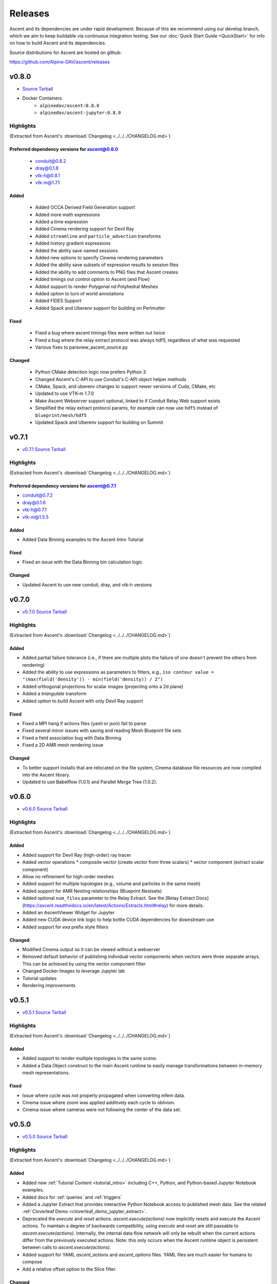 .. ###############################################################################
.. # Copyright (c) Lawrence Livermore National Security, LLC and other Ascent
.. # Project developers. See top-level LICENSE AND COPYRIGHT files for dates and
.. # other details. No copyright assignment is required to contribute to Ascent.
.. ###############################################################################


Releases
========

Ascent and its dependencies are under rapid development.
Because of this we recommend using our develop branch, which we aim 
to keep buildable via continuous integration testing. See our 
:doc:`Quick Start Guide <QuickStart>` for info on how to build Ascent and 
its dependencies.



Source distributions for Ascent are hosted on github:

https://github.com/Alpine-DAV/ascent/releases

v0.8.0
---------------------------------

* `Source Tarball <https://github.com/Alpine-DAV/ascent/releases/download/v0.8.0/ascent-v0.8.0-src-with-blt.tar.gz>`__

* Docker Containers
   * ``alpinedav/ascent:0.8.0``
   * ``alpinedav/ascent-jupyter:0.8.0``

Highlights
++++++++++++++++++++++++++++++++++++

(Extracted from Ascent's :download:`Changelog <../../../CHANGELOG.md>`)


Preferred dependency versions for ascent@0.8.0
~~~~~~~~~~~~~~~~~~~~~~~~~~~~~~~~~~~~~~~~~~~~~~

 * conduit@0.8.2
 * dray@0.1.8
 * vtk-h@0.8.1
 * vtk-m@1.7.1

Added
~~~~~

 * Added OCCA Derived Field Generation support
 * Added more math expressions
 * Added a time expression
 * Added Cinema rendering support for Devil Ray
 * Added ``streamline`` and ``particle_advection`` transforms
 * Added history gradient expressions
 * Added the ability save named sessions
 * Added new options to specify Cinema rendering parameters
 * Added the ability save subsets of expression results to session files
 * Added the ability to add comments to PNG files that Ascent creates
 * Added timings out control option to Ascent (and Flow)
 * Added support to render Polygonal nd Polyhedral Meshes
 * Added option to turn of world annotations
 * Added FIDES Support
 * Added Spack and Uberenv support for building on Perlmutter

Fixed
~~~~~

 * Fixed a bug where ascent timings files were written out twice
 * Fixed a bug where the relay extract protocol was always hdf5, regardless of what was requested
 * Various fixes to paraview_ascent_source.py

Changed
~~~~~~~

 * Python CMake detection logic now prefers Python 3
 * Changed Ascent's C-API to use Conduit's C-API object helper methods
 * CMake, Spack, and uberenv changes to support newer versions of Cuda, CMake, etc
 * Updated to use VTK-m 1.7.0
 * Make Ascent Webserver support optional, linked to if Conduit Relay Web support exists
 * Simplified the relay extract protocol params, for example can now use ``hdf5`` instead of ``blueprint/mesh/hdf5``
 * Updated Spack and Uberenv support for building on Summit


v0.7.1
-------

* `v0.7.1 Source Tarball <https://github.com/Alpine-DAV/ascent/releases/download/v0.7.1/ascent-v0.7.1-src-with-blt.tar.gz>`_

Highlights
+++++++++++++

(Extracted from Ascent's :download:`Changelog <../../../CHANGELOG.md>`)

Preferred dependency versions for ascent@0.7.1
~~~~~~~~~~~~~~~~~~~~~~~~~~~~~~~~~~~~~~~~~~~~~~~~~~~~~~
* conduit@0.7.2
* dray@0.1.6
* vtk-h@0.7.1
* vtk-m@1.5.5


Added
~~~~~~~~~
* Added Data Binning examples to the Ascent Intro Tutorial

Fixed
~~~~~~~~~
* Fixed an issue with the Data Binning bin calculation logic

Changed
~~~~~~~~~
* Updated Ascent to use new conduit, dray, and vtk-h versions



v0.7.0
-------

* `v0.7.0 Source Tarball <https://github.com/Alpine-DAV/ascent/releases/download/v0.7.0/ascent-v0.7.0-src-with-blt.tar.gz>`_

Highlights
+++++++++++++

(Extracted from Ascent's :download:`Changelog <../../../CHANGELOG.md>`)

Added
~~~~~~~~~

* Added partial failure tolerance (i.e., if there are multiple plots the failure of one doesn't prevent the others from rendering)
* Added the ability to use expressions as parameters to filters, e.g., ``iso contour value = "(max(field('density')) - min(field('density)) / 2")``
* Added orthogonal projections for scalar images (projecting onto a 2d plane)
* Added a `triangulate` transform
* Added option to build Ascent with only Devil Ray support

Fixed
~~~~~~~~~

* Fixed a MPI hang if actions files (yaml or json) fail to parse
* Fixed several minor issues with saving and reading Mesh Blueprint file sets
* Fixed a field association bug with Data Binning
* Fixed a 2D AMR mesh rendering issue

Changed
~~~~~~~~~

* To better support installs that are relocated on the file system, Cinema database file resources are now compiled into the Ascent library.
* Updated to use Babelflow (1.0.1) and Parallel Merge Tree (1.0.2).



v0.6.0
-------

* `v0.6.0 Source Tarball <https://github.com/Alpine-DAV/ascent/releases/download/v0.6.0/ascent-v0.6.0-src-with-blt.tar.gz>`_

Highlights
+++++++++++++

(Extracted from Ascent's :download:`Changelog <../../../CHANGELOG.md>`)

Added
~~~~~~~~~

* Added support for Devil Ray (high-order) ray tracer
* Added vector operations
  * composite vector (create vector from three scalars)
  * vector component (extract scalar component)
* Allow no refinement for high-order meshes
* Added support for multiple topologies (e.g., volume and particles in the same mesh)
* Added support for AMR Nesting relationships (Blueprint Nestsets)
* Added optional ``num_files`` parameter to the Relay Extract. See the [Relay Extract Docs](https://ascent.readthedocs.io/en/latest/Actions/Extracts.html#relay) for more details.
* Added an AscentViewer Widget for Jupyter
* Added new CUDA device link logic to help bottle CUDA dependencies for downstream use
* Added support for `exa` prefix style filters


Changed
~~~~~~~~~
* Modified Cinema output so it can be viewed without a webserver
* Removed default behavior of publishing individual vector components when vectors were three separate arrays. This can be achieved by using the vector component filter
* Changed Docker Images to leverage Jupyter lab
* Tutorial updates
* Rendering improvements


v0.5.1
-------

* `v0.5.1 Source Tarball <https://github.com/Alpine-DAV/ascent/releases/download/v0.5.1/ascent-v0.5.1-src-with-blt.tar.gz>`_

Highlights
+++++++++++++

(Extracted from Ascent's :download:`Changelog <../../../CHANGELOG.md>`)

Added
~~~~~~~~~

* Added support to render multiple topologies in the same scene.
* Added a Data Object construct to the main Ascent runtime to easily manage transformations between in-memory mesh representations. 

Fixed
~~~~~~~~~
* Issue where cycle was not properly propagated when converting mfem data.
* Cinema issue where zoom was applied additively each cycle to oblivion.
* Cinema issue where cameras were not following the center of the data set.

v0.5.0
-------

* `v0.5.0 Source Tarball <https://github.com/Alpine-DAV/ascent/releases/download/v0.5.0/ascent-v0.5.0-src-with-blt.tar.gz>`_

Highlights
+++++++++++++

(Extracted from Ascent's :download:`Changelog <../../../CHANGELOG.md>`)

Added
~~~~~~~~~

* Added new :ref:`Tutorial Content <tutorial_intro>` including C++, Python, and Python-based Jupyter Notebook examples.
* Added docs for :ref:`queries` and :ref:`triggers`
* Added a Jupyter Extract that provides interactive Python Notebook access to published mesh data. See the related :ref:`Cloverleaf Demo <cloverleaf_demo_jupyter_extract>`.
* Deprecated the `execute` and `reset` actions. `ascent.execute(actions)` now implicitly resets and execute the Ascent actions. To maintain a degree of backwards compatibility, using `execute` and `reset` are still passable to `ascent.execute(actions)`. Internally, the internal data flow network will only be rebuilt when the current actions differ from the previously executed actions. Note: this only occurs when the Ascent runtime object is persistent between calls to `ascent.execute(actions)`.
* Added support for YAML `ascent_actions` and `ascent_options` files. YAML files are much easier for humans to compose
* Add a relative offset option to the Slice filter.

Changed
~~~~~~~~~

* Several improvements to Ascent's Expression infrastructure.
* Updated our uberenv-based to use a 2019/11 version of spack develop.
* Improved Python error handling and propagation.
* Updated Docker example to build with Jupyter Notebook support.
* Updated to VTK-m 1.5.0 and associated VTK-h.
* Imposed necessary static build constraints for cuda support.

Fixed
~~~~~~~~~

* Several minor bug fixes 


v0.4.0
-------

The fourth release of Ascent.

* `v0.4.0 Source Tarball <https://github.com/Alpine-DAV/ascent/releases>`_
  
v0.3.0
-------

The third release of Ascent.

* `v0.3.0 Source Tarball <https://github.com/Alpine-DAV/ascent/releases>`_

v0.2.0
-------

The second release of Ascent.

* `v0.2.0 Source Tarball <https://github.com/Alpine-DAV/ascent/releases>`_

v0.1.0
-------

The initial release of Ascent.

* `v0.1.0 Source Tarball <https://github.com/Alpine-DAV/ascent/releases>`_




